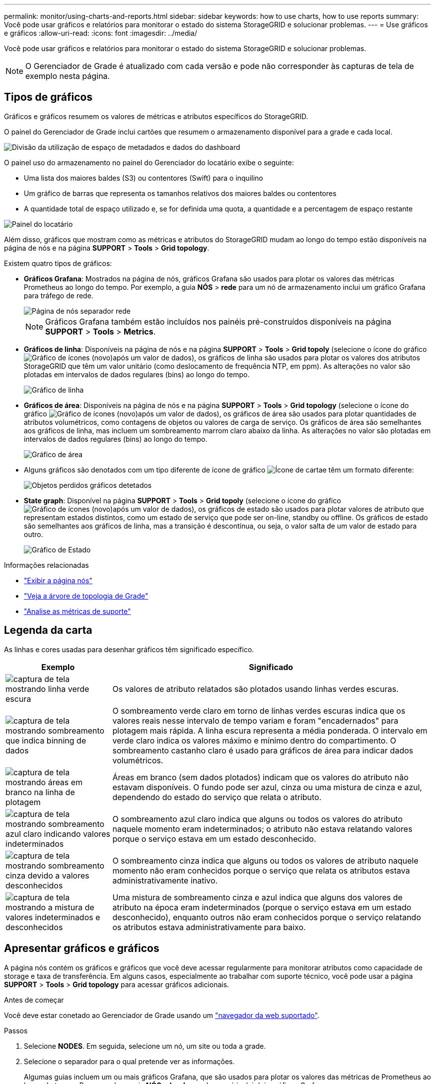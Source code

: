 ---
permalink: monitor/using-charts-and-reports.html 
sidebar: sidebar 
keywords: how to use charts, how to use reports 
summary: Você pode usar gráficos e relatórios para monitorar o estado do sistema StorageGRID e solucionar problemas. 
---
= Use gráficos e gráficos
:allow-uri-read: 
:icons: font
:imagesdir: ../media/


[role="lead"]
Você pode usar gráficos e relatórios para monitorar o estado do sistema StorageGRID e solucionar problemas.


NOTE: O Gerenciador de Grade é atualizado com cada versão e pode não corresponder às capturas de tela de exemplo nesta página.



== Tipos de gráficos

Gráficos e gráficos resumem os valores de métricas e atributos específicos do StorageGRID.

O painel do Gerenciador de Grade inclui cartões que resumem o armazenamento disponível para a grade e cada local.

image::../media/dashboard_data_and_metadata_space_usage_breakdown.png[Divisão da utilização de espaço de metadados e dados do dashboard]

O painel uso do armazenamento no painel do Gerenciador do locatário exibe o seguinte:

* Uma lista dos maiores baldes (S3) ou contentores (Swift) para o inquilino
* Um gráfico de barras que representa os tamanhos relativos dos maiores baldes ou contentores
* A quantidade total de espaço utilizado e, se for definida uma quota, a quantidade e a percentagem de espaço restante


image::../media/tenant_dashboard_with_buckets.png[Painel do locatário]

Além disso, gráficos que mostram como as métricas e atributos do StorageGRID mudam ao longo do tempo estão disponíveis na página de nós e na página *SUPPORT* > *Tools* > *Grid topology*.

Existem quatro tipos de gráficos:

* *Gráficos Grafana*: Mostrados na página de nós, gráficos Grafana são usados para plotar os valores das métricas Prometheus ao longo do tempo. Por exemplo, a guia *NÓS* > *rede* para um nó de armazenamento inclui um gráfico Grafana para tráfego de rede.
+
image::../media/nodes_page_network_tab.png[Página de nós separador rede]

+

NOTE: Gráficos Grafana também estão incluídos nos painéis pré-construídos disponíveis na página *SUPPORT* > *Tools* > *Metrics*.

* *Gráficos de linha*: Disponíveis na página de nós e na página *SUPPORT* > *Tools* > *Grid topoly* (selecione o ícone do gráfico image:../media/icon_chart_new_for_11_5.png["Gráfico de ícones (novo)"]após um valor de dados), os gráficos de linha são usados para plotar os valores dos atributos StorageGRID que têm um valor unitário (como deslocamento de frequência NTP, em ppm). As alterações no valor são plotadas em intervalos de dados regulares (bins) ao longo do tempo.
+
image::../media/line_graph.gif[Gráfico de linha]

* *Gráficos de área*: Disponíveis na página de nós e na página *SUPPORT* > *Tools* > *Grid topology* (selecione o ícone do gráfico image:../media/icon_chart_new_for_11_5.png["Gráfico de ícones (novo)"]após um valor de dados), os gráficos de área são usados para plotar quantidades de atributos volumétricos, como contagens de objetos ou valores de carga de serviço. Os gráficos de área são semelhantes aos gráficos de linha, mas incluem um sombreamento marrom claro abaixo da linha. As alterações no valor são plotadas em intervalos de dados regulares (bins) ao longo do tempo.
+
image::../media/area_graph.gif[Gráfico de área]

* Alguns gráficos são denotados com um tipo diferente de ícone de gráfico image:../media/icon_chart_new_for_11_5.png["Ícone de carta"]e têm um formato diferente:
+
image::../media/charts_lost_object_detected.png[Objetos perdidos gráficos detetados]

* *State graph*: Disponível na página *SUPPORT* > *Tools* > *Grid topoly* (selecione o ícone do gráfico image:../media/icon_chart_new_for_11_5.png["Gráfico de ícones (novo)"]após um valor de dados), os gráficos de estado são usados para plotar valores de atributo que representam estados distintos, como um estado de serviço que pode ser on-line, standby ou offline. Os gráficos de estado são semelhantes aos gráficos de linha, mas a transição é descontínua, ou seja, o valor salta de um valor de estado para outro.
+
image::../media/state_graph.gif[Gráfico de Estado]



.Informações relacionadas
* link:viewing-nodes-page.html["Exibir a página nós"]
* link:viewing-grid-topology-tree.html["Veja a árvore de topologia de Grade"]
* link:reviewing-support-metrics.html["Analise as métricas de suporte"]




== Legenda da carta

As linhas e cores usadas para desenhar gráficos têm significado específico.

[cols="1a,3a"]
|===
| Exemplo | Significado 


 a| 
image:../media/dark_green_chart_line.gif["captura de tela mostrando linha verde escura"]
 a| 
Os valores de atributo relatados são plotados usando linhas verdes escuras.



 a| 
image:../media/light_green_chart_line.gif["captura de tela mostrando sombreamento que indica binning de dados"]
 a| 
O sombreamento verde claro em torno de linhas verdes escuras indica que os valores reais nesse intervalo de tempo variam e foram "encadernados" para plotagem mais rápida. A linha escura representa a média ponderada. O intervalo em verde claro indica os valores máximo e mínimo dentro do compartimento. O sombreamento castanho claro é usado para gráficos de área para indicar dados volumétricos.



 a| 
image:../media/no_data_plotted_chart.gif["captura de tela mostrando áreas em branco na linha de plotagem"]
 a| 
Áreas em branco (sem dados plotados) indicam que os valores do atributo não estavam disponíveis. O fundo pode ser azul, cinza ou uma mistura de cinza e azul, dependendo do estado do serviço que relata o atributo.



 a| 
image:../media/light_blue_chart_shading.gif["captura de tela mostrando sombreamento azul claro indicando valores indeterminados"]
 a| 
O sombreamento azul claro indica que alguns ou todos os valores do atributo naquele momento eram indeterminados; o atributo não estava relatando valores porque o serviço estava em um estado desconhecido.



 a| 
image:../media/gray_chart_shading.gif["captura de tela mostrando sombreamento cinza devido a valores desconhecidos"]
 a| 
O sombreamento cinza indica que alguns ou todos os valores de atributo naquele momento não eram conhecidos porque o serviço que relata os atributos estava administrativamente inativo.



 a| 
image:../media/gray_blue_chart_shading.gif["captura de tela mostrando a mistura de valores indeterminados e desconhecidos"]
 a| 
Uma mistura de sombreamento cinza e azul indica que alguns dos valores de atributo na época eram indeterminados (porque o serviço estava em um estado desconhecido), enquanto outros não eram conhecidos porque o serviço relatando os atributos estava administrativamente para baixo.

|===


== Apresentar gráficos e gráficos

A página nós contém os gráficos e gráficos que você deve acessar regularmente para monitorar atributos como capacidade de storage e taxa de transferência. Em alguns casos, especialmente ao trabalhar com suporte técnico, você pode usar a página *SUPPORT* > *Tools* > *Grid topology* para acessar gráficos adicionais.

.Antes de começar
Você deve estar conetado ao Gerenciador de Grade usando um link:../admin/web-browser-requirements.html["navegador da web suportado"].

.Passos
. Selecione *NODES*. Em seguida, selecione um nó, um site ou toda a grade.
. Selecione o separador para o qual pretende ver as informações.
+
Algumas guias incluem um ou mais gráficos Grafana, que são usados para plotar os valores das métricas de Prometheus ao longo do tempo. Por exemplo, a guia *NÓS* > *hardware* de um nó inclui dois gráficos Grafana.

+
image::../media/nodes_page_hardware_tab_graphs.png[Gráficos do separador hardware da página de nós]

. Opcionalmente, posicione o cursor sobre o gráfico para ver valores mais detalhados para um determinado ponto no tempo.
+
image::../media/nodes_page_memory_usage_details.png[Detalhes de uso da memória da página de nós]

. Conforme necessário, muitas vezes é possível exibir um gráfico para um atributo ou métrica específico. Na tabela na página nós, selecione o ícone do gráfico image:../media/icon_chart_new_for_11_5.png["Ícone de carta"]à direita do nome do atributo.
+

NOTE: Os gráficos não estão disponíveis para todas as métricas e atributos.

+
*Exemplo 1*: Na guia objetos de um nó de armazenamento, você pode selecionar o ícone do gráfico image:../media/icon_chart_new_for_11_5.png["Ícone de carta"]para ver o número total de consultas de armazenamento de metadados bem-sucedidas para o nó de armazenamento.

+
image::../media/nodes_page_objects_successful_metadata_queries.png[Consultas de metadados bem-sucedidas]

+
image::../media/nodes_page-objects_chart_successful_metadata_queries.png[Gráficos consultas de metadados bem-sucedidas]

+
*Exemplo 2*: Na guia objetos de um nó de armazenamento, você pode selecionar o ícone do gráfico image:../media/icon_chart_new_for_11_5.png["Ícone de carta"]para ver o gráfico Grafana da contagem de objetos perdidos detetados ao longo do tempo.

+
image::../media/object_count_table.png[Tabela contagem de objetos]

+
image::../media/charts_lost_object_detected.png[Objetos perdidos gráficos detetados]

. Para exibir gráficos para atributos que não são exibidos na página nó, selecione *support* > *Tools* > *Grid topoly*.
. Selecione *_grid node_* > *_component ou Service_* > *Overview* > *Main*.
+
image::../media/nms_chart.gif[captura de tela descrita pelo texto circundante]

. Selecione o ícone do gráfico image:../media/icon_chart_new_for_11_5.png["Ícone de carta"]ao lado do atributo.
+
O visor muda automaticamente para a página *relatórios* > *gráficos*. O gráfico exibe os dados do atributo no último dia.





== Gerar gráficos

Os gráficos exibem uma representação gráfica dos valores de dados de atributos. Você pode gerar relatórios em um local de data center, nó de grade, componente ou serviço.

.Antes de começar
* Você deve estar conetado ao Gerenciador de Grade usando um link:../admin/web-browser-requirements.html["navegador da web suportado"].
* Você link:../admin/admin-group-permissions.html["permissões de acesso específicas"]tem .


.Passos
. Selecione *SUPPORT* > *Tools* > *Grid topology*.
. Selecione *_grid node_* > *_component ou Service_* > *Reports* > *Charts*.
. Selecione o atributo para relatar na lista suspensa *Atributo*.
. Para forçar o eixo Y a iniciar em zero, desmarque a caixa de seleção *vertical Scaling*.
. Para mostrar valores com precisão total, marque a caixa de seleção *dados brutos* ou arredondar valores para um máximo de três casas decimais (por exemplo, para atributos reportados como porcentagens), desmarque a caixa de seleção *dados brutos*.
. Selecione o período de tempo para relatar na lista suspensa *consulta rápida*.
+
Selecione a opção consulta personalizada para selecionar um intervalo de tempo específico.

+
O gráfico aparece após alguns momentos. Aguarde vários minutos para a tabulação de longos intervalos de tempo.

. Se você selecionou consulta personalizada, personalize o período de tempo para o gráfico inserindo *Data de início* e *Data de término*.
+
Utilize o formato `_YYYY/MM/DDHH:MM:SS_` na hora local. Zeros à esquerda são necessários para corresponder ao formato. Por exemplo, 2017/4/6 7:30:00 falha na validação. O formato correto é: 2017/04/06 07:30:00.

. Selecione *Atualizar*.
+
Um gráfico é gerado após alguns segundos. Aguarde vários minutos para a tabulação de longos intervalos de tempo. Dependendo do período de tempo definido para a consulta, um relatório de texto bruto ou um relatório de texto agregado são exibidos.


